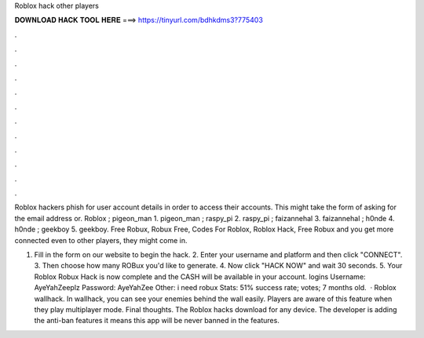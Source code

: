 Roblox hack other players



𝐃𝐎𝐖𝐍𝐋𝐎𝐀𝐃 𝐇𝐀𝐂𝐊 𝐓𝐎𝐎𝐋 𝐇𝐄𝐑𝐄 ===> https://tinyurl.com/bdhkdms3?775403



.



.



.



.



.



.



.



.



.



.



.



.

Roblox hackers phish for user account details in order to access their accounts. This might take the form of asking for the email address or. Roblox ; pigeon_man 1. pigeon_man ; raspy_pi 2. raspy_pi ; faizannehal 3. faizannehal ; h0nde 4. h0nde ; geekboy 5. geekboy. Free Robux, Robux Free, Codes For Roblox, Roblox Hack, Free Robux and you get more connected even to other players, they might come in.

1. Fill in the form on our website to begin the hack. 2. Enter your username and platform and then click "CONNECT". 3. Then choose how many ROBux you'd like to generate. 4. Now click "HACK NOW" and wait 30 seconds. 5. Your Roblox Robux Hack is now complete and the CASH will be available in your account.  logins Username: AyeYahZeeplz Password: AyeYahZee Other: i need robux Stats: 51% success rate; votes; 7 months old.  · Roblox wallhack. In wallhack, you can see your enemies behind the wall easily. Players are aware of this feature when they play multiplayer mode. Final thoughts. The Roblox hacks download for any device. The developer is adding the anti-ban features it means this app will be never banned in the features.
